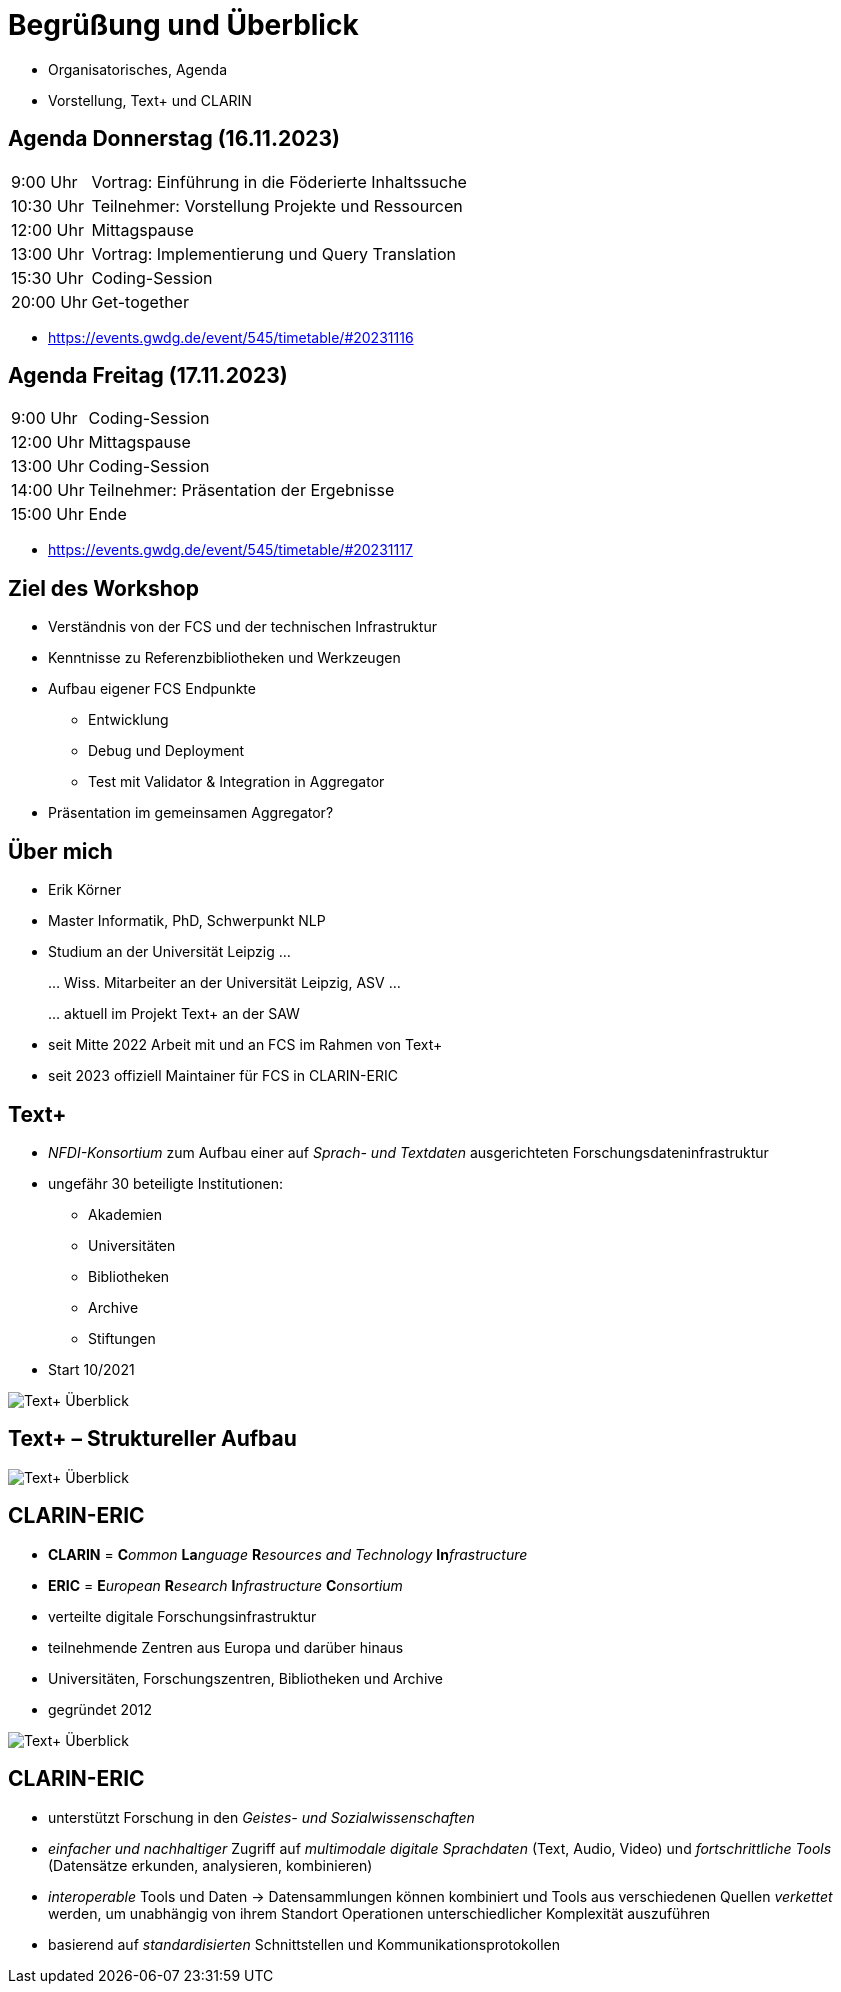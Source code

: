 [background-image="textplus-fcs.002.png",background-opacity="0.5"]
= Begrüßung und Überblick

[.notes]
--
* Organisatorisches, Agenda
* Vorstellung, Text+ und CLARIN
--


== Agenda Donnerstag (16.11.2023)

[%autowidth,cols=">,<",frame=none,grid=none]
|===
|9:00 Uhr
|Vortrag: Einführung in die Föderierte Inhaltssuche

|10:30 Uhr
|Teilnehmer: Vorstellung Projekte und Ressourcen

|12:00 Uhr
|Mittagspause

|13:00 Uhr
|Vortrag: Implementierung und Query Translation

|15:30 Uhr
|Coding-Session

|20:00 Uhr
|Get-together
|===

[.notes]
--
* https://events.gwdg.de/event/545/timetable/#20231116
--


== Agenda Freitag (17.11.2023)

[%autowidth,cols=">,<",frame=none,grid=none]
|===
|9:00 Uhr
|Coding-Session

|12:00 Uhr
|Mittagspause

|13:00 Uhr
|Coding-Session

|14:00 Uhr
|Teilnehmer: Präsentation der Ergebnisse

|15:00 Uhr
|Ende
|===

[.notes]
--
* https://events.gwdg.de/event/545/timetable/#20231117
--


== Ziel des Workshop

* Verständnis von der FCS und der technischen Infrastruktur
* Kenntnisse zu Referenzbibliotheken und Werkzeugen
* Aufbau eigener FCS Endpunkte
** Entwicklung
** Debug und Deployment
** Test mit Validator & Integration in Aggregator
* Präsentation im gemeinsamen Aggregator?


== Über mich

* Erik Körner

* Master Informatik, PhD, Schwerpunkt NLP

* Studium an der Universität Leipzig …
+
… Wiss. Mitarbeiter an der Universität Leipzig, ASV …
+
… aktuell im Projekt Text+ an der SAW

* seit Mitte 2022 Arbeit mit und an FCS im Rahmen von Text+
* seit 2023 offiziell Maintainer für FCS in CLARIN-ERIC


[.columns]
== Text+

* _NFDI-Konsortium_ zum Aufbau einer auf _Sprach- und Textdaten_ ausgerichteten Forschungsdateninfrastruktur
* ungefähr 30 beteiligte Institutionen:
** Akademien
** Universitäten
** Bibliotheken
** Archive
** Stiftungen
* Start 10/2021

[.position-absolute.width-75.right-0.bottom-0]
image::textplus-overview.png[Text+ Überblick]


== Text+ – Struktureller Aufbau

image::textplus-structure.png[Text+ Überblick]


[.columns]
== CLARIN-ERIC

* *CLARIN* = **C**_ommon_ **La**_nguage_ **R**_esources and Technology_ **In**_frastructure_
* *ERIC* = **E**_uropean_ **R**_esearch_ **I**_nfrastructure_ **C**_onsortium_
* verteilte digitale Forschungsinfrastruktur
* teilnehmende Zentren aus Europa und darüber hinaus
* Universitäten, Forschungszentren, Bibliotheken und Archive
* gegründet 2012

image::clarin-map.png[Text+ Überblick,float=right]


== CLARIN-ERIC

* unterstützt Forschung in den _Geistes- und Sozialwissenschaften_
* _einfacher und nachhaltiger_ Zugriff auf _multimodale digitale Sprachdaten_ (Text, Audio, Video) und _fortschrittliche Tools_ (Datensätze erkunden, analysieren, kombinieren)
* _interoperable_ Tools und Daten → Datensammlungen können kombiniert und Tools aus verschiedenen Quellen _verkettet_ werden, um unabhängig von ihrem Standort Operationen unterschiedlicher Komplexität auszuführen
* basierend auf _standardisierten_ Schnittstellen und Kommunikationsprotokollen
